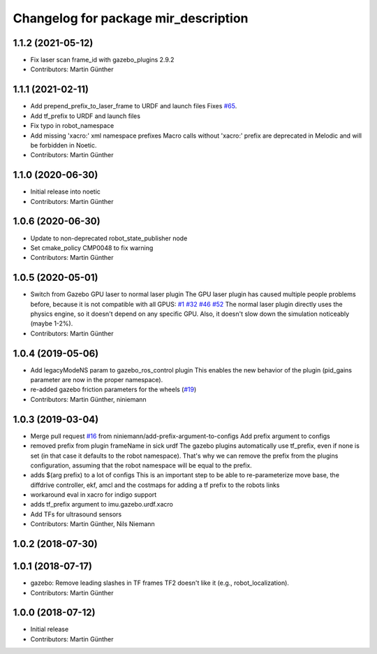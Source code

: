 ^^^^^^^^^^^^^^^^^^^^^^^^^^^^^^^^^^^^^
Changelog for package mir_description
^^^^^^^^^^^^^^^^^^^^^^^^^^^^^^^^^^^^^

1.1.2 (2021-05-12)
------------------
* Fix laser scan frame_id with gazebo_plugins 2.9.2
* Contributors: Martin Günther

1.1.1 (2021-02-11)
------------------
* Add prepend_prefix_to_laser_frame to URDF and launch files
  Fixes `#65 <https://github.com/dfki-ric/mir_robot/issues/65>`_.
* Add tf_prefix to URDF and launch files
* Fix typo in robot_namespace
* Add missing 'xacro:' xml namespace prefixes
  Macro calls without 'xacro:' prefix are deprecated in Melodic and will
  be forbidden in Noetic.
* Contributors: Martin Günther

1.1.0 (2020-06-30)
------------------
* Initial release into noetic
* Contributors: Martin Günther

1.0.6 (2020-06-30)
------------------
* Update to non-deprecated robot_state_publisher node
* Set cmake_policy CMP0048 to fix warning
* Contributors: Martin Günther

1.0.5 (2020-05-01)
------------------
* Switch from Gazebo GPU laser to normal laser plugin
  The GPU laser plugin has caused multiple people problems before, because
  it is not compatible with all GPUS: `#1 <https://github.com/dfki-ric/mir_robot/issues/1>`_ 
  `#32 <https://github.com/dfki-ric/mir_robot/issues/32>`_ 
  `#46 <https://github.com/dfki-ric/mir_robot/issues/46>`_ 
  `#52 <https://github.com/dfki-ric/mir_robot/issues/52>`_
  The normal laser plugin directly uses the physics engine, so it doesn't
  depend on any specific GPU. Also, it doesn't slow down the simulation
  noticeably (maybe 1-2%).
* Contributors: Martin Günther

1.0.4 (2019-05-06)
------------------
* Add legacyModeNS param to gazebo_ros_control plugin
  This enables the new behavior of the plugin (pid_gains parameter are now
  in the proper namespace).
* re-added gazebo friction parameters for the wheels (`#19 <https://github.com/dfki-ric/mir_robot/issues/19>`_)
* Contributors: Martin Günther, niniemann

1.0.3 (2019-03-04)
------------------
* Merge pull request `#16 <https://github.com/dfki-ric/mir_robot/issues/16>`_ from niniemann/add-prefix-argument-to-configs
  Add prefix argument to configs
* removed prefix from plugin frameName in sick urdf
  The gazebo plugins automatically use tf_prefix, even if none is set
  (in that case it defaults to the robot namespace). That's why we can
  remove the prefix from the plugins configuration, assuming that the
  robot namespace will be equal to the prefix.
* adds $(arg prefix) to a lot of configs
  This is an important step to be able to re-parameterize move base,
  the diffdrive controller, ekf, amcl and the costmaps for adding a
  tf prefix to the robots links
* workaround eval in xacro for indigo support
* adds tf_prefix argument to imu.gazebo.urdf.xacro
* Add TFs for ultrasound sensors
* Contributors: Martin Günther, Nils Niemann

1.0.2 (2018-07-30)
------------------

1.0.1 (2018-07-17)
------------------
* gazebo: Remove leading slashes in TF frames
  TF2 doesn't like it (e.g., robot_localization).
* Contributors: Martin Günther

1.0.0 (2018-07-12)
------------------
* Initial release
* Contributors: Martin Günther
